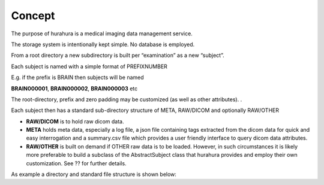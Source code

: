 .. _concept:

Concept
=======

The purpose of hurahura is a medical imaging data management service. 

The storage system is intentionally kept simple. No database is employed. 

From a root directory a new subdirectory is built per “examination” as a new “subject”. 

Each subject is named with a simple format of PREFIXNUMBER

E.g. if the prefix is BRAIN then subjects will be named 

**BRAIN000001**, **BRAIN000002**, **BRAIN000003** etc

The root-directory, prefix and zero padding may be customized (as well as other attributes). . 

Each subject then has a standard sub-directory structure of META, RAW/DICOM and optionally RAW/OTHER

- **RAW/DICOM** is to hold raw dicom data. 
- **META** holds meta data, especially a log file, a json file containing tags extracted from the dicom data for quick and easy interrogation and a summary.csv file which provides a user friendly interface to query dicom data attributes. 
- **RAW/OTHER** is built on demand if OTHER raw data is to be loaded. However, in such circumstances it is likely more preferable to build a subclass of the AbstractSubject class that hurahura provides and employ their own customization. See ?? for further details. 

As example a directory and standard file structure is shown below:

